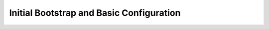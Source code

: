 .. _initial_bootstrap:

================================================================================
Initial Bootstrap and Basic Configuration
================================================================================

